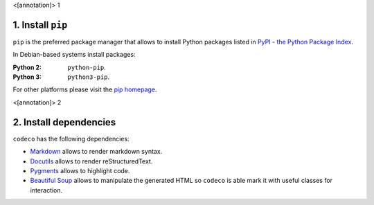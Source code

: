 <[annotation]> 1

1. Install ``pip``
==================

``pip`` is the preferred package manager that allows to install Python packages
listed in `PyPI - the Python Package Index <https://pypi.python.org/pypi>`_.

In Debian-based systems install packages:

:Python 2: ``python-pip``.
:Python 3: ``python3-pip``.

For other platforms please visit the
`pip homepage <http://www.pip-installer.org/>`_.


<[annotation]> 2

2. Install dependencies
=======================

``codeco`` has the following dependencies:

- `Markdown <https://pythonhosted.org/Markdown/>`_
  allows to render markdown syntax.
- `Docutils <http://docutils.sourceforge.net/docs/index.html>`_
  allows to render reStructuredText.
- `Pygments <http://pygments.org/>`_
  allows to highlight code.
- `Beautiful Soup <http://www.crummy.com/software/BeautifulSoup/bs4/doc/>`_
  allows to manipulate the generated HTML so ``codeco`` is able mark it with
  useful classes for interaction.
